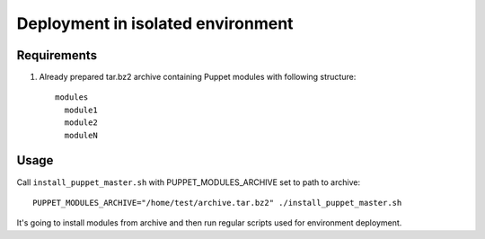 Deployment in isolated environment
==================================

Requirements
------------

#) Already prepared tar.bz2 archive containing Puppet modules with following structure::

    modules
      module1
      module2
      moduleN

Usage
-----
Call ``install_puppet_master.sh`` with PUPPET_MODULES_ARCHIVE set to path to archive::

    PUPPET_MODULES_ARCHIVE="/home/test/archive.tar.bz2" ./install_puppet_master.sh

It's going to install modules from archive and then run regular scripts used for environment deployment.
